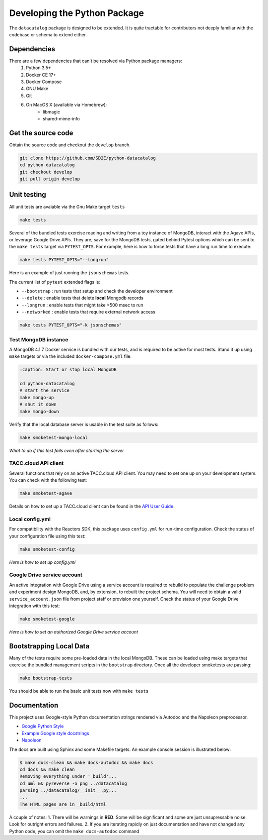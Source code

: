 .. _python_develop:

=============================
Developing the Python Package
=============================

The ``datacatalog`` package is designed to be extended. It is quite tractable
for contributors not deeply familiar with the codebase or schema to extend
either.

Dependencies
------------

There are a few dependencies that can't be resolved via Python package managers:
    1. Python 3.5+
    2. Docker CE 17+
    3. Docker Compose
    4. GNU Make
    5. Git
    6. On MacOS X (available via Homebrew):
        * libmagic
        * shared-mime-info

Get the source code
-------------------

Obtain the source code and checkout the ``develop`` branch.

.. code-block:: console

    git clone https://github.com/SD2E/python-datacatalog
    cd python-datacatalog
    git checkout develop
    git pull origin develop

Unit testing
------------

All unit tests are avaiable via the Gnu Make target ``tests``

.. code-block:: console

    make tests

Several of the bundled tests exercise reading and writing from a toy instance
of MongoDB, interact with the Agave APIs, or leverage Google Drive APIs. They
are, save for the MongoDB tests, gated behind Pytest options which can be sent
to the ``make tests`` target via ``PYTEST_OPTS``. For example, here is how to
force tests that have a long run time to execute:

.. code-block:: console

    make tests PYTEST_OPTS="--longrun"

Here is an example of just running the ``jsonschemas`` tests.

The current list of ``pytest`` extended flags is:

- ``--bootstrap`` : run tests that setup and check the developer environment
- ``--delete`` : enable tests that delete **local** Mongodb records
- ``--longrun`` : enable tests that might take >500 msec to run
- ``--networked`` : enable tests that require external network access

.. code-block:: console

    make tests PYTEST_OPTS="-k jsonschemas"

Test MongoDB instance
^^^^^^^^^^^^^^^^^^^^^

A MongoDB 4.1.7 Docker service is bundled with our tests, and is required to be
active for most tests. Stand it up using ``make`` targets or via the included
``docker-compose.yml`` file.

.. code-block:: console

   :caption: Start or stop local MongoDB

   cd python-datacatalog
   # start the service
   make mongo-up
   # shut it down
   make mongo-down

Verify that the local database server is usable in the test suite as follows:

.. code-block:: console

    make smoketest-mongo-local

*What to do if this test fails even after starting the server*

TACC.cloud API client
^^^^^^^^^^^^^^^^^^^^^

Several functions that rely on an active TACC.cloud API client. You may need to
set one up on your development system. You can check with the following test:

.. code-block:: console

    make smoketest-agave

Details on how to set up a TACC.cloud client can be found in the `API User Guide <https://sd2e.github.io/api-user-guide/docs/01.install_cli.html>`_.

Local config.yml
^^^^^^^^^^^^^^^^

For compatibility with the Reactors SDK, this package uses ``config.yml``
for run-time configuration. Check the status of your configuration file using
this test:

.. code-block:: console

    make smoketest-config

*Here is how to set up config.yml*

Google Drive service account
^^^^^^^^^^^^^^^^^^^^^^^^^^^^

An active integration with Google Drive using a service account is required to
rebuild to populate the challenge problem and experiment design MongoDB, and,
by extension, to rebuilt the project schema. You will need to obtain a valid
``service_account.json`` file from project staff or provision one yourself.
Check the status of your Google Drive integration with this test:

.. code-block:: console

    make smoketest-google

*Here is how to set an authorized Google Drive service account*

Bootstrapping Local Data
------------------------

Many of the tests require some pre-loaded data in the local MongoDB. These can
be loaded using make targets that exercise the bundled management scripts in
the ``bootstrap`` directory. Once all the developer smoketests are passing:

.. code-block:: console

    make bootstrap-tests

You should be able to run the basic unit tests now with ``make tests``

Documentation
-------------

This project uses Google-style Python documentation strings rendered via
Autodoc and the Napoleon preprocessor.

- `Google Python Style <https://google.github.io/styleguide/pyguide.html>`_
- `Example Google style docstrings <https://www.sphinx-doc.org/en/master/usage/extensions/example_google.html#example-google>`_
- `Napoleon <https://www.sphinx-doc.org/en/master/usage/extensions/napoleon.html>`_

The docs are built using Sphinx and some Makefile targets. An example console
session is illustrated below:

.. code-block:: console

   $ make docs-clean && make docs-autodoc && make docs
   cd docs && make clean
   Removing everything under '_build'...
   cd uml && pyreverse -o png ../datacatalog
   parsing ../datacatalog/__init__.py...
   ...
   The HTML pages are in _build/html

A couple of notes:
1. There will be warnings in **RED**. Some will be significant and some are just unsupressable noise. Look for outright errors and failures.
2. If you are iterating  rapidly on just documentation and have not changed any Python code, you can omit the ``make docs-autodoc`` command
